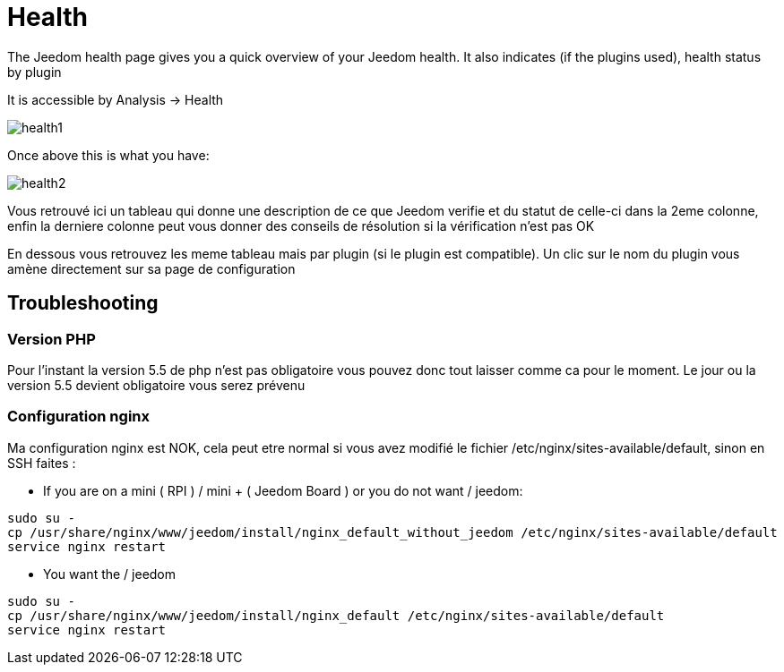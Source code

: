 = Health

The Jeedom health page gives you a quick overview of your Jeedom health. It also indicates (if the plugins used), health status by plugin

It is accessible by Analysis -> Health

image::../images/health1.png[]

Once above this is what you have: 

image::../images/health2.png[]

Vous retrouvé ici un tableau qui donne une description de ce que Jeedom verifie et du statut de celle-ci dans la 2eme colonne, enfin la derniere colonne peut vous donner des conseils de résolution si la vérification n'est pas OK

En dessous vous retrouvez les meme tableau mais par plugin (si le plugin est compatible). Un clic sur le nom du plugin vous amène directement sur sa page de configuration

== Troubleshooting

=== Version PHP

Pour l'instant la version 5.5 de php n'est pas obligatoire vous pouvez donc tout laisser comme ca pour le moment. Le jour ou la version 5.5 devient obligatoire vous serez prévenu

=== Configuration nginx

Ma configuration nginx est NOK, cela peut etre normal si vous avez modifié le fichier /etc/nginx/sites-available/default, sinon en SSH faites : 

- If you are on a mini ( RPI ) / mini + ( Jeedom Board ) or you do not want / jeedom: 

----
sudo su -
cp /usr/share/nginx/www/jeedom/install/nginx_default_without_jeedom /etc/nginx/sites-available/default
service nginx restart
---- 

- You want the / jeedom

----
sudo su -
cp /usr/share/nginx/www/jeedom/install/nginx_default /etc/nginx/sites-available/default
service nginx restart
---- 